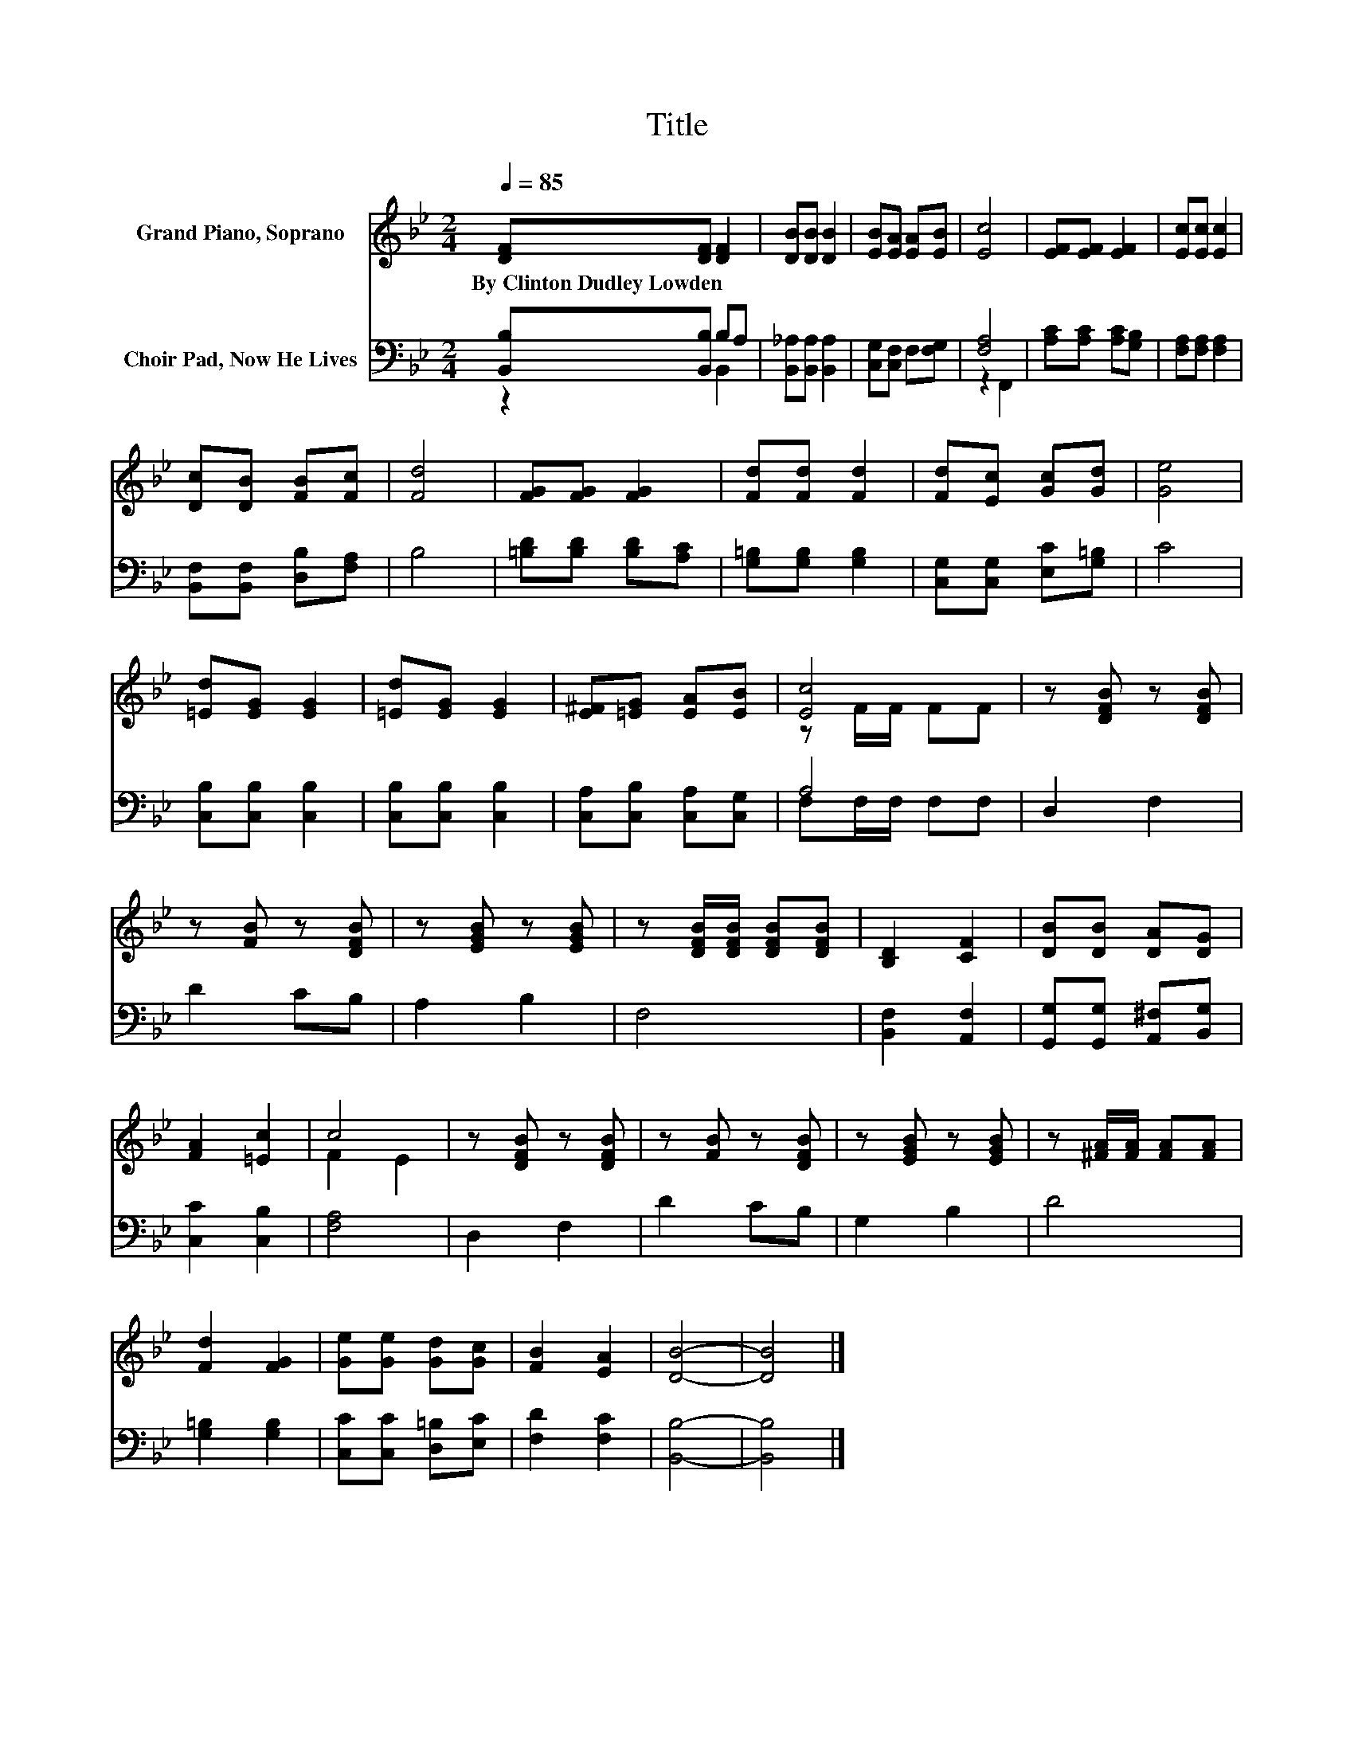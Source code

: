X:1
T:Title
%%score ( 1 2 ) ( 3 4 )
L:1/8
Q:1/4=85
M:2/4
K:Bb
V:1 treble nm="Grand Piano, Soprano"
V:2 treble 
V:3 bass nm="Choir Pad, Now He Lives"
V:4 bass 
V:1
 [DF][DF] [DF]2 | [DB][DB] [DB]2 | [EB][EA] [EA][EB] | [Ec]4 | [EF][EF] [EF]2 | [Ec][Ec] [Ec]2 | %6
w: By~Clinton~Dudley~Lowden * *||||||
 [Dc][DB] [FB][Fc] | [Fd]4 | [FG][FG] [FG]2 | [Fd][Fd] [Fd]2 | [Fd][Ec] [Gc][Gd] | [Ge]4 | %12
w: ||||||
 [=Ed][EG] [EG]2 | [=Ed][EG] [EG]2 | [E^F][=EG] [EA][EB] | [Ec]4 | z [DFB] z [DFB] | %17
w: |||||
 z [FB] z [DFB] | z [EGB] z [EGB] | z [DFB]/[DFB]/ [DFB][DFB] | [B,D]2 [CF]2 | [DB][DB] [DA][DG] | %22
w: |||||
 [FA]2 [=Ec]2 | c4 | z [DFB] z [DFB] | z [FB] z [DFB] | z [EGB] z [EGB] | z [^FA]/[FA]/ [FA][FA] | %28
w: ||||||
 [Fd]2 [FG]2 | [Ge][Ge] [Gd][Gc] | [FB]2 [EA]2 | [DB]4- | [DB]4 |] %33
w: |||||
V:2
 x4 | x4 | x4 | x4 | x4 | x4 | x4 | x4 | x4 | x4 | x4 | x4 | x4 | x4 | x4 | z F/F/ FF | x4 | x4 | %18
 x4 | x4 | x4 | x4 | x4 | F2 E2 | x4 | x4 | x4 | x4 | x4 | x4 | x4 | x4 | x4 |] %33
V:3
 [B,,B,][B,,B,] B,A, | [B,,_A,][B,,A,] [B,,A,]2 | [C,G,][C,F,] F,[F,G,] | [F,A,]4 | %4
 [A,C][A,C] [A,C][G,B,] | [F,A,][F,A,] [F,A,]2 | [B,,F,][B,,F,] [D,B,][F,A,] | B,4 | %8
 [=B,D][B,D] [B,D][A,C] | [G,=B,][G,B,] [G,B,]2 | [C,G,][C,G,] [E,C][G,=B,] | C4 | %12
 [C,B,][C,B,] [C,B,]2 | [C,B,][C,B,] [C,B,]2 | [C,A,][C,B,] [C,A,][C,G,] | A,4 | D,2 F,2 | D2 CB, | %18
 A,2 B,2 | F,4 | [B,,F,]2 [A,,F,]2 | [G,,G,][G,,G,] [A,,^F,][B,,G,] | [C,C]2 [C,B,]2 | [F,A,]4 | %24
 D,2 F,2 | D2 CB, | G,2 B,2 | D4 | [G,=B,]2 [G,B,]2 | [C,C][C,C] [D,=B,][E,C] | [F,D]2 [F,C]2 | %31
 [B,,B,]4- | [B,,B,]4 |] %33
V:4
 z2 B,,2 | x4 | x4 | z2 F,,2 | x4 | x4 | x4 | x4 | x4 | x4 | x4 | x4 | x4 | x4 | x4 | %15
 F,F,/F,/ F,F, | x4 | x4 | x4 | x4 | x4 | x4 | x4 | x4 | x4 | x4 | x4 | x4 | x4 | x4 | x4 | x4 | %32
 x4 |] %33

